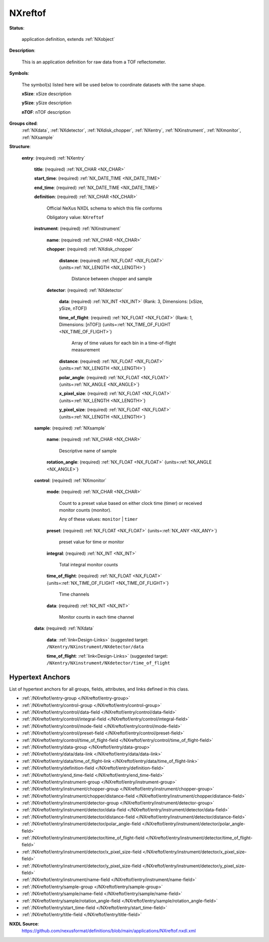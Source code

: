.. auto-generated by dev_tools.docs.nxdl from the NXDL source applications/NXreftof.nxdl.xml -- DO NOT EDIT

.. index::
    ! NXreftof (application definition)
    ! reftof (application definition)
    see: reftof (application definition); NXreftof

.. _NXreftof:

========
NXreftof
========

**Status**:

  application definition, extends :ref:`NXobject`

**Description**:

  This is an application definition for raw data from a TOF reflectometer.

**Symbols**:

  The symbol(s) listed here will be used below to coordinate datasets with the same shape.

  **xSize**: xSize description

  **ySize**: ySize description

  **nTOF**: nTOF description

**Groups cited**:
  :ref:`NXdata`, :ref:`NXdetector`, :ref:`NXdisk_chopper`, :ref:`NXentry`, :ref:`NXinstrument`, :ref:`NXmonitor`, :ref:`NXsample`

.. index:: NXentry (base class); used in application definition, NXinstrument (base class); used in application definition, NXdisk_chopper (base class); used in application definition, NXdetector (base class); used in application definition, NXsample (base class); used in application definition, NXmonitor (base class); used in application definition, NXdata (base class); used in application definition

**Structure**:

  .. _/NXreftof/entry-group:

  **entry**: (required) :ref:`NXentry`


    .. _/NXreftof/entry/title-field:

    .. index:: title (field)

    **title**: (required) :ref:`NX_CHAR <NX_CHAR>`


    .. _/NXreftof/entry/start_time-field:

    .. index:: start_time (field)

    **start_time**: (required) :ref:`NX_DATE_TIME <NX_DATE_TIME>`


    .. _/NXreftof/entry/end_time-field:

    .. index:: end_time (field)

    **end_time**: (required) :ref:`NX_DATE_TIME <NX_DATE_TIME>`


    .. _/NXreftof/entry/definition-field:

    .. index:: definition (field)

    **definition**: (required) :ref:`NX_CHAR <NX_CHAR>`

      Official NeXus NXDL schema to which this file conforms

      Obligatory value: ``NXreftof``

    .. _/NXreftof/entry/instrument-group:

    **instrument**: (required) :ref:`NXinstrument`


      .. _/NXreftof/entry/instrument/name-field:

      .. index:: name (field)

      **name**: (required) :ref:`NX_CHAR <NX_CHAR>`


      .. _/NXreftof/entry/instrument/chopper-group:

      **chopper**: (required) :ref:`NXdisk_chopper`


        .. _/NXreftof/entry/instrument/chopper/distance-field:

        .. index:: distance (field)

        **distance**: (required) :ref:`NX_FLOAT <NX_FLOAT>` {units=\ :ref:`NX_LENGTH <NX_LENGTH>`}

          Distance between chopper and sample

      .. _/NXreftof/entry/instrument/detector-group:

      **detector**: (required) :ref:`NXdetector`


        .. _/NXreftof/entry/instrument/detector/data-field:

        .. index:: data (field)

        **data**: (required) :ref:`NX_INT <NX_INT>` (Rank: 3, Dimensions: [xSize, ySize, nTOF])


        .. _/NXreftof/entry/instrument/detector/time_of_flight-field:

        .. index:: time_of_flight (field)

        **time_of_flight**: (required) :ref:`NX_FLOAT <NX_FLOAT>` (Rank: 1, Dimensions: [nTOF]) {units=\ :ref:`NX_TIME_OF_FLIGHT <NX_TIME_OF_FLIGHT>`}

          Array of time values for each bin in a time-of-flight
          measurement

        .. _/NXreftof/entry/instrument/detector/distance-field:

        .. index:: distance (field)

        **distance**: (required) :ref:`NX_FLOAT <NX_FLOAT>` {units=\ :ref:`NX_LENGTH <NX_LENGTH>`}


        .. _/NXreftof/entry/instrument/detector/polar_angle-field:

        .. index:: polar_angle (field)

        **polar_angle**: (required) :ref:`NX_FLOAT <NX_FLOAT>` {units=\ :ref:`NX_ANGLE <NX_ANGLE>`}


        .. _/NXreftof/entry/instrument/detector/x_pixel_size-field:

        .. index:: x_pixel_size (field)

        **x_pixel_size**: (required) :ref:`NX_FLOAT <NX_FLOAT>` {units=\ :ref:`NX_LENGTH <NX_LENGTH>`}


        .. _/NXreftof/entry/instrument/detector/y_pixel_size-field:

        .. index:: y_pixel_size (field)

        **y_pixel_size**: (required) :ref:`NX_FLOAT <NX_FLOAT>` {units=\ :ref:`NX_LENGTH <NX_LENGTH>`}


    .. _/NXreftof/entry/sample-group:

    **sample**: (required) :ref:`NXsample`


      .. _/NXreftof/entry/sample/name-field:

      .. index:: name (field)

      **name**: (required) :ref:`NX_CHAR <NX_CHAR>`

        Descriptive name of sample

      .. _/NXreftof/entry/sample/rotation_angle-field:

      .. index:: rotation_angle (field)

      **rotation_angle**: (required) :ref:`NX_FLOAT <NX_FLOAT>` {units=\ :ref:`NX_ANGLE <NX_ANGLE>`}


    .. _/NXreftof/entry/control-group:

    **control**: (required) :ref:`NXmonitor`


      .. _/NXreftof/entry/control/mode-field:

      .. index:: mode (field)

      **mode**: (required) :ref:`NX_CHAR <NX_CHAR>`

        Count to a preset value based on either clock time (timer)
        or received monitor counts (monitor).

        Any of these values: ``monitor`` | ``timer``

      .. _/NXreftof/entry/control/preset-field:

      .. index:: preset (field)

      **preset**: (required) :ref:`NX_FLOAT <NX_FLOAT>` {units=\ :ref:`NX_ANY <NX_ANY>`}

        preset value for time or monitor

      .. _/NXreftof/entry/control/integral-field:

      .. index:: integral (field)

      **integral**: (required) :ref:`NX_INT <NX_INT>`

        Total integral monitor counts

      .. _/NXreftof/entry/control/time_of_flight-field:

      .. index:: time_of_flight (field)

      **time_of_flight**: (required) :ref:`NX_FLOAT <NX_FLOAT>` {units=\ :ref:`NX_TIME_OF_FLIGHT <NX_TIME_OF_FLIGHT>`}

        Time channels

      .. _/NXreftof/entry/control/data-field:

      .. index:: data (field)

      **data**: (required) :ref:`NX_INT <NX_INT>`

        Monitor counts in each time channel

    .. _/NXreftof/entry/data-group:

    **data**: (required) :ref:`NXdata`


      .. _/NXreftof/entry/data/data-link:

      **data**: :ref:`link<Design-Links>` (suggested target: ``/NXentry/NXinstrument/NXdetector/data``


      .. _/NXreftof/entry/data/time_of_flight-link:

      **time_of_flight**: :ref:`link<Design-Links>` (suggested target: ``/NXentry/NXinstrument/NXdetector/time_of_flight``



Hypertext Anchors
-----------------

List of hypertext anchors for all groups, fields,
attributes, and links defined in this class.


* :ref:`/NXreftof/entry-group </NXreftof/entry-group>`
* :ref:`/NXreftof/entry/control-group </NXreftof/entry/control-group>`
* :ref:`/NXreftof/entry/control/data-field </NXreftof/entry/control/data-field>`
* :ref:`/NXreftof/entry/control/integral-field </NXreftof/entry/control/integral-field>`
* :ref:`/NXreftof/entry/control/mode-field </NXreftof/entry/control/mode-field>`
* :ref:`/NXreftof/entry/control/preset-field </NXreftof/entry/control/preset-field>`
* :ref:`/NXreftof/entry/control/time_of_flight-field </NXreftof/entry/control/time_of_flight-field>`
* :ref:`/NXreftof/entry/data-group </NXreftof/entry/data-group>`
* :ref:`/NXreftof/entry/data/data-link </NXreftof/entry/data/data-link>`
* :ref:`/NXreftof/entry/data/time_of_flight-link </NXreftof/entry/data/time_of_flight-link>`
* :ref:`/NXreftof/entry/definition-field </NXreftof/entry/definition-field>`
* :ref:`/NXreftof/entry/end_time-field </NXreftof/entry/end_time-field>`
* :ref:`/NXreftof/entry/instrument-group </NXreftof/entry/instrument-group>`
* :ref:`/NXreftof/entry/instrument/chopper-group </NXreftof/entry/instrument/chopper-group>`
* :ref:`/NXreftof/entry/instrument/chopper/distance-field </NXreftof/entry/instrument/chopper/distance-field>`
* :ref:`/NXreftof/entry/instrument/detector-group </NXreftof/entry/instrument/detector-group>`
* :ref:`/NXreftof/entry/instrument/detector/data-field </NXreftof/entry/instrument/detector/data-field>`
* :ref:`/NXreftof/entry/instrument/detector/distance-field </NXreftof/entry/instrument/detector/distance-field>`
* :ref:`/NXreftof/entry/instrument/detector/polar_angle-field </NXreftof/entry/instrument/detector/polar_angle-field>`
* :ref:`/NXreftof/entry/instrument/detector/time_of_flight-field </NXreftof/entry/instrument/detector/time_of_flight-field>`
* :ref:`/NXreftof/entry/instrument/detector/x_pixel_size-field </NXreftof/entry/instrument/detector/x_pixel_size-field>`
* :ref:`/NXreftof/entry/instrument/detector/y_pixel_size-field </NXreftof/entry/instrument/detector/y_pixel_size-field>`
* :ref:`/NXreftof/entry/instrument/name-field </NXreftof/entry/instrument/name-field>`
* :ref:`/NXreftof/entry/sample-group </NXreftof/entry/sample-group>`
* :ref:`/NXreftof/entry/sample/name-field </NXreftof/entry/sample/name-field>`
* :ref:`/NXreftof/entry/sample/rotation_angle-field </NXreftof/entry/sample/rotation_angle-field>`
* :ref:`/NXreftof/entry/start_time-field </NXreftof/entry/start_time-field>`
* :ref:`/NXreftof/entry/title-field </NXreftof/entry/title-field>`

**NXDL Source**:
  https://github.com/nexusformat/definitions/blob/main/applications/NXreftof.nxdl.xml
